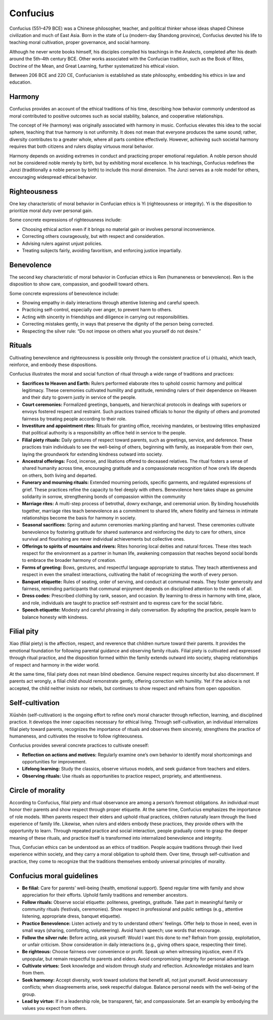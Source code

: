 ###########
 Confucius
###########

Confucius (551–479 BCE) was a Chinese philosopher, teacher, and
political thinker whose ideas shaped Chinese civilization and much of
East Asia. Born in the state of Lu (modern-day Shandong province),
Confucius devoted his life to teaching moral cultivation, proper
governance, and social harmony.

Although he never wrote books himself, his disciples compiled his
teachings in the Analects, completed after his death around the 5th–4th
century BCE. Other works associated with the Confucian tradition, such
as the Book of Rites, Doctrine of the Mean, and Great Learning, further
systematized his ethical vision.

Between 206 BCE and 220 CE, Confucianism is established as state
philosophy, embedding his ethics in law and education.

*********
 Harmony
*********

Confucius provides an account of the ethical traditions of his time,
describing how behavior commonly understood as moral contributed to
positive outcomes such as social stability, balance, and cooperative
relationships.

The concept of He (harmony) was originally associated with harmony in
music. Confucius elevates this idea to the social sphere, teaching that
true harmony is not uniformity. It does not mean that everyone produces
the same sound; rather, diversity contributes to a greater whole, where
all parts combine effectively. However, achieving such societal harmony
requires that both citizens and rulers display virtuous moral behavior.

Harmony depends on avoiding extremes in conduct and practicing proper
emotional regulation. A noble person should not be considered noble
merely by birth, but by exhibiting moral excellence. In his teachings,
Confucius redefines the Junzi (traditionally a noble person by birth) to
include this moral dimension. The Junzi serves as a role model for
others, encouraging widespread ethical behavior.

***************
 Righteousness
***************

One key characteristic of moral behavior in Confucian ethics is Yi
(righteousness or integrity). Yi is the disposition to prioritize moral
duty over personal gain.

Some concrete expressions of righteousness include:

-  Choosing ethical action even if it brings no material gain or
   involves personal inconvenience.
-  Correcting others courageously, but with respect and consideration.
-  Advising rulers against unjust policies.
-  Treating subjects fairly, avoiding favoritism, and enforcing justice
   impartially.

*************
 Benevolence
*************

The second key characteristic of moral behavior in Confucian ethics is
Ren (humaneness or benevolence). Ren is the disposition to show care,
compassion, and goodwill toward others.

Some concrete expressions of benevolence include:

-  Showing empathy in daily interactions through attentive listening and
   careful speech.
-  Practicing self-control, especially over anger, to prevent harm to
   others.
-  Acting with sincerity in friendships and diligence in carrying out
   responsibilities.
-  Correcting mistakes gently, in ways that preserve the dignity of the
   person being corrected.
-  Respecting the silver rule: “Do not impose on others what you
   yourself do not desire.”

*********
 Rituals
*********

Cultivating benevolence and righteousness is possible only through the
consistent practice of Li (rituals), which teach, reinforce, and embody
these dispositions.

Confucius illustrates the moral and social function of ritual through a
wide range of traditions and practices:

-  **Sacrifices to Heaven and Earth:** Rulers performed elaborate rites
   to uphold cosmic harmony and political legitimacy. These ceremonies
   cultivated humility and gratitude, reminding rulers of their
   dependence on Heaven and their duty to govern justly in service of
   the people.

-  **Court ceremonies:** Formalized greetings, banquets, and
   hierarchical protocols in dealings with superiors or envoys fostered
   respect and restraint. Such practices trained officials to honor the
   dignity of others and promoted fairness by treating people according
   to their role.

-  **Investiture and appointment rites:** Rituals for granting office,
   receiving mandates, or bestowing titles emphasized that political
   authority is a responsibility an office held in service to the
   people.

-  **Filial piety rituals:** Daily gestures of respect toward parents,
   such as greetings, service, and deference. These practices train
   individuals to see the well-being of others, beginning with family,
   as inseparable from their own, laying the groundwork for extending
   kindness outward into society.

-  **Ancestral offerings:** Food, incense, and libations offered to
   deceased relatives. The ritual fosters a sense of shared humanity
   across time, encouraging gratitude and a compassionate recognition of
   how one’s life depends on others, both living and departed.

-  **Funerary and mourning rituals:** Extended mourning periods,
   specific garments, and regulated expressions of grief. These
   practices refine the capacity to feel deeply with others. Benevolence
   here takes shape as genuine solidarity in sorrow, strengthening bonds
   of compassion within the community

-  **Marriage rites:** A multi-step process of betrothal, dowry
   exchange, and ceremonial union. By binding households together,
   marriage rites teach benevolence as a commitment to shared life,
   where fidelity and fairness in intimate relationships become the
   basis for harmony in society.

-  **Seasonal sacrifices:** Spring and autumn ceremonies marking
   planting and harvest. These ceremonies cultivate benevolence by
   fostering gratitude for shared sustenance and reinforcing the duty to
   care for others, since survival and flourishing are never individual
   achievements but collective ones.

-  **Offerings to spirits of mountains and rivers:** Rites honoring
   local deities and natural forces. These rites teach respect for the
   environment as a partner in human life, awakening compassion that
   reaches beyond social bonds to embrace the broader harmony of
   creation.

-  **Forms of greeting:** Bows, gestures, and respectful language
   appropriate to status. They teach attentiveness and respect in even
   the smallest interactions, cultivating the habit of recognizing the
   worth of every person.

-  **Banquet etiquette:** Rules of seating, order of serving, and
   conduct at communal meals. They foster generosity and fairness,
   reminding participants that communal enjoyment depends on disciplined
   attention to the needs of all.

-  **Dress codes:** Prescribed clothing by rank, season, and occasion.
   By learning to dress in harmony with time, place, and role,
   individuals are taught to practice self-restraint and to express care
   for the social fabric.

-  **Speech etiquette:** Modesty and careful phrasing in daily
   conversation. By adopting the practice, people learn to balance
   honesty with kindness.

*************
 Filial pity
*************

Xiao (filial piety) is the affection, respect, and reverence that
children nurture toward their parents. It provides the emotional
foundation for following parental guidance and observing family rituals.
Filial piety is cultivated and expressed through ritual practice, and
the disposition formed within the family extends outward into society,
shaping relationships of respect and harmony in the wider world.

At the same time, filial piety does not mean blind obedience. Genuine
respect requires sincerity but also discernment. If parents act wrongly,
a filial child should remonstrate gently, offering correction with
humility. Yet if the advice is not accepted, the child neither insists
nor rebels, but continues to show respect and refrains from open
opposition.

******************
 Self-cultivation
******************

Xiūshēn (self-cultivation) is the ongoing effort to refine one’s moral
character through reflection, learning, and disciplined practice. It
develops the inner capacities necessary for ethical living. Through
self-cultivation, an individual internalizes filial piety toward
parents, recognizes the importance of rituals and observes them
sincerely, strengthens the practice of humaneness, and cultivates the
resolve to follow righteousness.

Confucius provides several concrete practices to cultivate oneself:

-  **Reflection on actions and motives:** Regularly examine one’s own
   behavior to identify moral shortcomings and opportunities for
   improvement.

-  **Lifelong learning:** Study the classics, observe virtuous models,
   and seek guidance from teachers and elders.

-  **Observing rituals:** Use rituals as opportunities to practice
   respect, propriety, and attentiveness.

********************
 Circle of morality
********************

According to Confucius, filial piety and ritual observance are among a
person’s foremost obligations. An individual must honor their parents
and show respect through proper etiquette. At the same time, Confucius
emphasizes the importance of role models. When parents respect their
elders and uphold ritual practices, children naturally learn through the
lived experience of family life. Likewise, when rulers and elders embody
these practices, they provide others with the opportunity to learn.
Through repeated practice and social interaction, people gradually come
to grasp the deeper meaning of these rituals, and practice itself is
transformed into internalized benevolence and integrity.

Thus, Confucian ethics can be understood as an ethics of tradition.
People acquire traditions through their lived experience within society,
and they carry a moral obligation to uphold them. Over time, through
self-cultivation and practice, they come to recognize that the
traditions themselves embody universal principles of morality.

****************************
 Confucius moral guidelines
****************************

-  **Be filial:** Care for parents’ well-being (health, emotional
   support). Spend regular time with family and show appreciation for
   their efforts. Uphold family traditions and remember ancestors.

-  **Follow rituals:** Observe social etiquette: politeness, greetings,
   gratitude. Take part in meaningful family or community rituals
   (festivals, ceremonies). Show respect in professional and public
   settings (e.g., attentive listening, appropriate dress, banquet
   etiquette).

-  **Practice Benevolence:** Listen actively and try to understand
   others’ feelings. Offer help to those in need, even in small ways
   (sharing, comforting, volunteering). Avoid harsh speech; use words
   that encourage.

-  **Follow the silver rule:** Before acting, ask yourself: Would I want
   this done to me? Refrain from gossip, exploitation, or unfair
   criticism. Show consideration in daily interactions (e.g., giving
   others space, respecting their time).

-  **Be righteous:** Choose fairness over convenience or profit. Speak
   up when witnessing injustice, even if it’s unpopular, but remain
   respectful to parents and elders. Avoid compromising integrity for
   personal advantage.

-  **Cultivate virtues:** Seek knowledge and wisdom through study and
   reflection. Acknowledge mistakes and learn from them.

-  **Seek harmony:** Accept diversity, work toward solutions that
   benefit all, not just yourself. Avoid unnecessary conflicts; when
   disagreements arise, seek respectful dialogue. Balance personal needs
   with the well-being of the group.

-  **Lead by virtue:** If in a leadership role, be transparent, fair,
   and compassionate. Set an example by embodying the values you expect
   from others.
